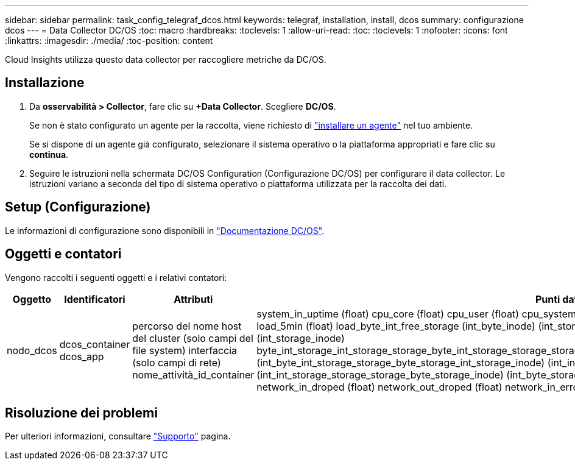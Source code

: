 ---
sidebar: sidebar 
permalink: task_config_telegraf_dcos.html 
keywords: telegraf, installation, install, dcos 
summary: configurazione dcos 
---
= Data Collector DC/OS
:toc: macro
:hardbreaks:
:toclevels: 1
:allow-uri-read: 
:toc: 
:toclevels: 1
:nofooter: 
:icons: font
:linkattrs: 
:imagesdir: ./media/
:toc-position: content


[role="lead"]
Cloud Insights utilizza questo data collector per raccogliere metriche da DC/OS.



== Installazione

. Da *osservabilità > Collector*, fare clic su *+Data Collector*. Scegliere *DC/OS*.
+
Se non è stato configurato un agente per la raccolta, viene richiesto di link:task_config_telegraf_agent.html["installare un agente"] nel tuo ambiente.

+
Se si dispone di un agente già configurato, selezionare il sistema operativo o la piattaforma appropriati e fare clic su *continua*.

. Seguire le istruzioni nella schermata DC/OS Configuration (Configurazione DC/OS) per configurare il data collector. Le istruzioni variano a seconda del tipo di sistema operativo o piattaforma utilizzata per la raccolta dei dati.




== Setup (Configurazione)

Le informazioni di configurazione sono disponibili in https://docs.mesosphere.com["Documentazione DC/OS"].



== Oggetti e contatori

Vengono raccolti i seguenti oggetti e i relativi contatori:

[cols="<.<,<.<,<.<,<.<"]
|===
| Oggetto | Identificatori | Attributi | Punti dati 


| nodo_dcos | dcos_container dcos_app | percorso del nome host del cluster (solo campi del file system) interfaccia (solo campi di rete) nome_attività_id_container | system_in_uptime (float) cpu_core (float) cpu_user (float) cpu_system (float) cpu_idle (float) cpu_wait (float) load_1min (float) load_5min (float) load_byte_int_free_storage (int_byte_inode) (int_storage_byte_int_free) (int_storage_byte_inode) (int_storage_inode) byte_int_storage_int_storage_storage_byte_int_storage_storage_storage_byte_int_storage_storage_byte_int_storage_storage_inode) (int_byte_int_storage_storage_byte_storage_int_storage_inode) (int_inode) (int_byte_storage_int_storage_storage_byte_inode) (int_int_storage_storage_storage_byte_storage_inode) (int_byte_storage network_in_packets (float) network_out_packets (float) network_in_droped (float) network_out_droped (float) network_in_errors (float) network_out_errors (float) process_count (float) 
|===


== Risoluzione dei problemi

Per ulteriori informazioni, consultare link:concept_requesting_support.html["Supporto"] pagina.
